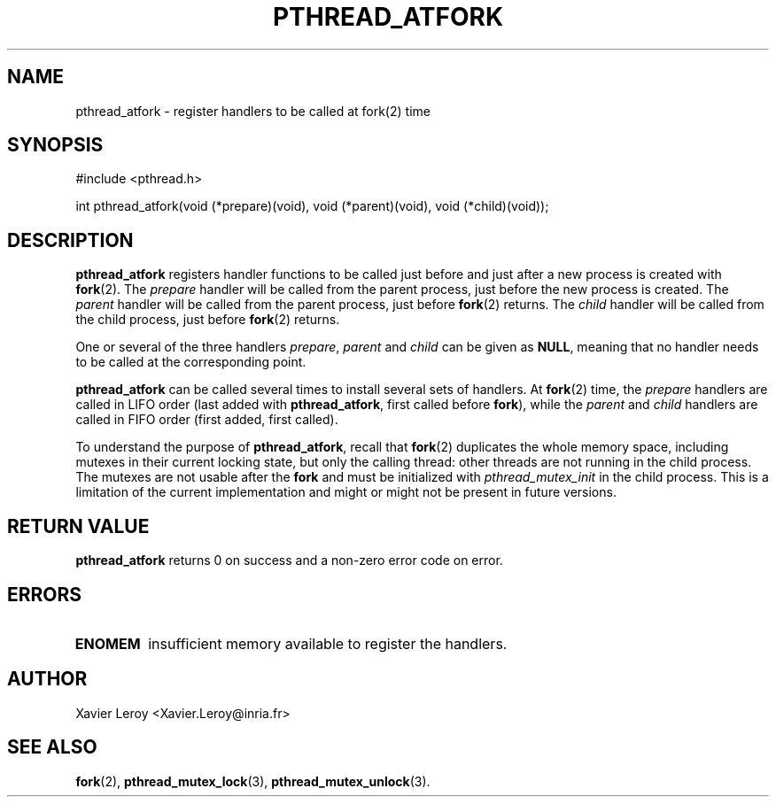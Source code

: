 .TH PTHREAD_ATFORK 3 LinuxThreads

.SH NAME
pthread_atfork \- register handlers to be called at fork(2) time

.SH SYNOPSIS
#include <pthread.h>

int pthread_atfork(void (*prepare)(void), void (*parent)(void), void (*child)(void));

.SH DESCRIPTION

\fBpthread_atfork\fP registers handler functions to be called just before
and just after a new process is created with \fBfork\fP(2). The \fIprepare\fP
handler will be called from the parent process, just before the new
process is created. The \fIparent\fP handler will be called from the parent
process, just before \fBfork\fP(2) returns. The \fIchild\fP handler will be
called from the child process, just before \fBfork\fP(2) returns.

One or several of the three handlers \fIprepare\fP, \fIparent\fP and \fIchild\fP
can be given as \fBNULL\fP, meaning that no handler needs to be called at
the corresponding point.

\fBpthread_atfork\fP can be called several times to install several sets
of handlers. At \fBfork\fP(2) time, the \fIprepare\fP handlers are called in
LIFO order (last added with \fBpthread_atfork\fP, first called before \fBfork\fP),
while the \fIparent\fP and \fIchild\fP handlers are called in FIFO order
(first added, first called).

To understand the purpose of \fBpthread_atfork\fP, recall that \fBfork\fP(2)
duplicates the whole memory space, including mutexes in their current
locking state, but only the calling thread: other threads are not
running in the child process.  The mutexes are not usable after the
\fBfork\fP and must be initialized with \fIpthread_mutex_init\fP in the child
process.  This is a limitation of the current implementation and might
or might not be present in future versions.

.SH "RETURN VALUE"

\fBpthread_atfork\fP returns 0 on success and a non-zero error code on error.

.SH ERRORS
.TP
\fBENOMEM\fP
insufficient memory available to register the handlers.

.SH AUTHOR
Xavier Leroy <Xavier.Leroy@inria.fr>

.SH "SEE ALSO"
\fBfork\fP(2),
\fBpthread_mutex_lock\fP(3),
\fBpthread_mutex_unlock\fP(3).
